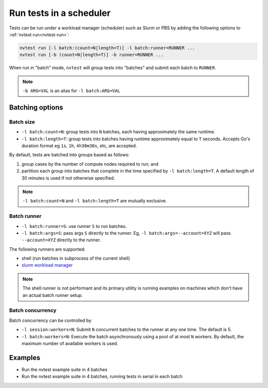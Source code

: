 .. _howto-run-batched:

Run tests in a scheduler
========================

Tests can be run under a workload manager (scheduler) such as Slurm or PBS by adding the following options to :ref:`nvtest run<nvtest-run>`:

.. code-block:: console

  nvtest run [-l batch:(count=N|length=T)] -l batch:runner=RUNNER ...
  nvtest run [-b (count=N|length=T)] -b runner=RUNNER ...

When run in "batch" mode, ``nvtest`` will group tests into "batches" and submit each batch to ``RUNNER``.

.. note::

  ``-b ARG=VAL`` is an alias for ``-l batch:ARG=VAL``

Batching options
----------------

Batch size
..........

* ``-l batch:count=N``: group tests into ``N`` batches, each having approximately the same runtime.
* ``-l batch:length=T``: group tests into batches having runtime approximately equal to ``T`` seconds.  Accepts Go's duration format eg ``1s``, ``1h``, ``4h30m30s``, etc, are accepted.

By default, tests are batched into groups based as follows:

1. group cases by the number of compute nodes required to run; and
2. partition each group into batches that complete in the time specified by ``-l batch:length=T``.  A default length of 30 minutes is used if not otherwise specified.

.. note::

   ``-l batch:count=N`` and ``-l batch:length=T`` are mutually exclusive.

Batch runner
............

* ``-l batch:runner=S``: use runner ``S`` to run batches.
* ``-l batch:args=S``: pass args ``S`` directly to the runner.  Eg, ``-l batch:args=--account=XYZ`` will pass ``--account=XYZ`` directly to the runner.

The following runners are supported:

* shell (run batches in subprocess of the current shell)
* `slurm workload manager <https://slurm.schedmd.com/overview.html>`_

.. note::

  The shell runner is not performant and its primary utility is running examples on machines which don't have an actual batch runner setup.

Batch concurrency
.................

Batch concurrency can be controlled by

* ``-l session:workers=N``: Submit ``N`` concurrent batches to the runner at any one time.  The default is 5.
* ``-l batch:workers=N``: Execute the batch asynchronously using a pool of at most ``N`` workers.  By default, the maximum number of available workers is used.

Examples
--------

* Run the nvtest example suite in 4 batches

  .. command-output:: nvtest run -d TestResults.Batched -l session:workers=1 -l batch:runner=shell -l batch:count=4 .
    :cwd: /examples
    :extraargs: -rv -w
    :returncode: 30


* Run the nvtest example suite in 4 batches, running tests in serial in each batch

  .. command-output:: nvtest run -d TestResults.Batched -l session:workers=1 -l batch:runner=shell -l batch:count=4 -l batch:workers=1 .
    :cwd: /examples
    :extraargs: -rv -w
    :returncode: 30
